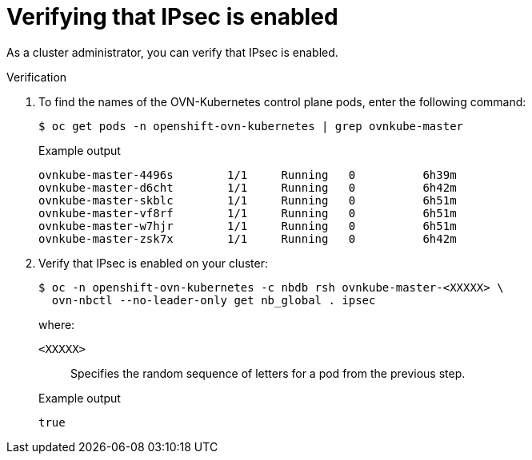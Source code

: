 // Module included in the following assemblies:
//
// * networking/ovn_kubernetes_network_provider/about-ipsec-ovn.adoc

:_content-type: PROCEDURE
[id="nw-ovn-ipsec-verification_{context}"]
= Verifying that IPsec is enabled

As a cluster administrator, you can verify that IPsec is enabled.

.Verification

. To find the names of the OVN-Kubernetes control plane pods, enter the following command:
+
[source,terminal]
----
$ oc get pods -n openshift-ovn-kubernetes | grep ovnkube-master
----
+
.Example output
[source,terminal]
----
ovnkube-master-4496s        1/1     Running   0          6h39m
ovnkube-master-d6cht        1/1     Running   0          6h42m
ovnkube-master-skblc        1/1     Running   0          6h51m
ovnkube-master-vf8rf        1/1     Running   0          6h51m
ovnkube-master-w7hjr        1/1     Running   0          6h51m
ovnkube-master-zsk7x        1/1     Running   0          6h42m
----

. Verify that IPsec is enabled on your cluster:
+
[source,terminal]
----
$ oc -n openshift-ovn-kubernetes -c nbdb rsh ovnkube-master-<XXXXX> \
  ovn-nbctl --no-leader-only get nb_global . ipsec
----
+
--
where:

`<XXXXX>`:: Specifies the random sequence of letters for a pod from the previous step.
--
+
.Example output
[source,text]
----
true
----
